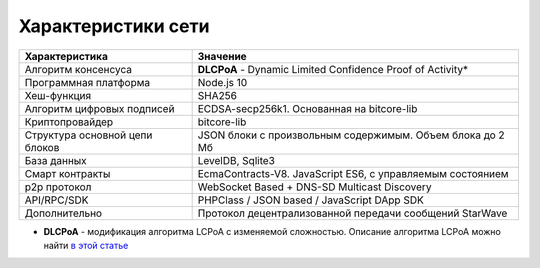 Характеристики сети
===================================================

================================================================= =================================================================
Характеристика    						  Значение
================================================================= =================================================================
Алгоритм консенсуса					          **DLCPoA** - Dynamic Limited Confidence Proof of Activity*
Программная платформа						  Node.js 10
Хеш-функция							  SHA256
Алгоритм цифровых подписей					  ECDSA-secp256k1. Основанная на bitcore-lib
Криптопровайдер							  bitcore-lib
Структура основной цепи блоков					  JSON блоки с произвольным содержимым. Объем блока до 2 Мб
База данных							  LevelDB, Sqlite3
Смарт контракты							  EcmaContracts-V8. JavaScript ES6, с управляемым состоянием
p2p протокол							  WebSocket Based + DNS-SD Multicast Discovery
API/RPC/SDK							  PHPClass / JSON based / JavaScript DApp SDK
Дополнительно							  Протокол децентрализованной передачи сообщений StarWave
================================================================= =================================================================

* **DLCPoA** - модификация алгоритма LCPoA с изменяемой сложностью. Описание алгоритма LCPoA можно найти `в этой статье <https://ru.wikipedia.org/wiki/%D0%94%D0%BE%D0%BA%D0%B0%D0%B7%D0%B0%D1%82%D0%B5%D0%BB%D1%8C%D1%81%D1%82%D0%B2%D0%BE_%D0%B0%D0%BA%D1%82%D0%B8%D0%B2%D0%BD%D0%BE%D1%81%D1%82%D0%B8_%D1%81_%D0%BE%D0%B3%D1%80%D0%B0%D0%BD%D0%B8%D1%87%D0%B5%D0%BD%D0%BD%D1%8B%D0%BC_%D0%B4%D0%BE%D0%B2%D0%B5%D1%80%D0%B8%D0%B5%D0%BC>`_